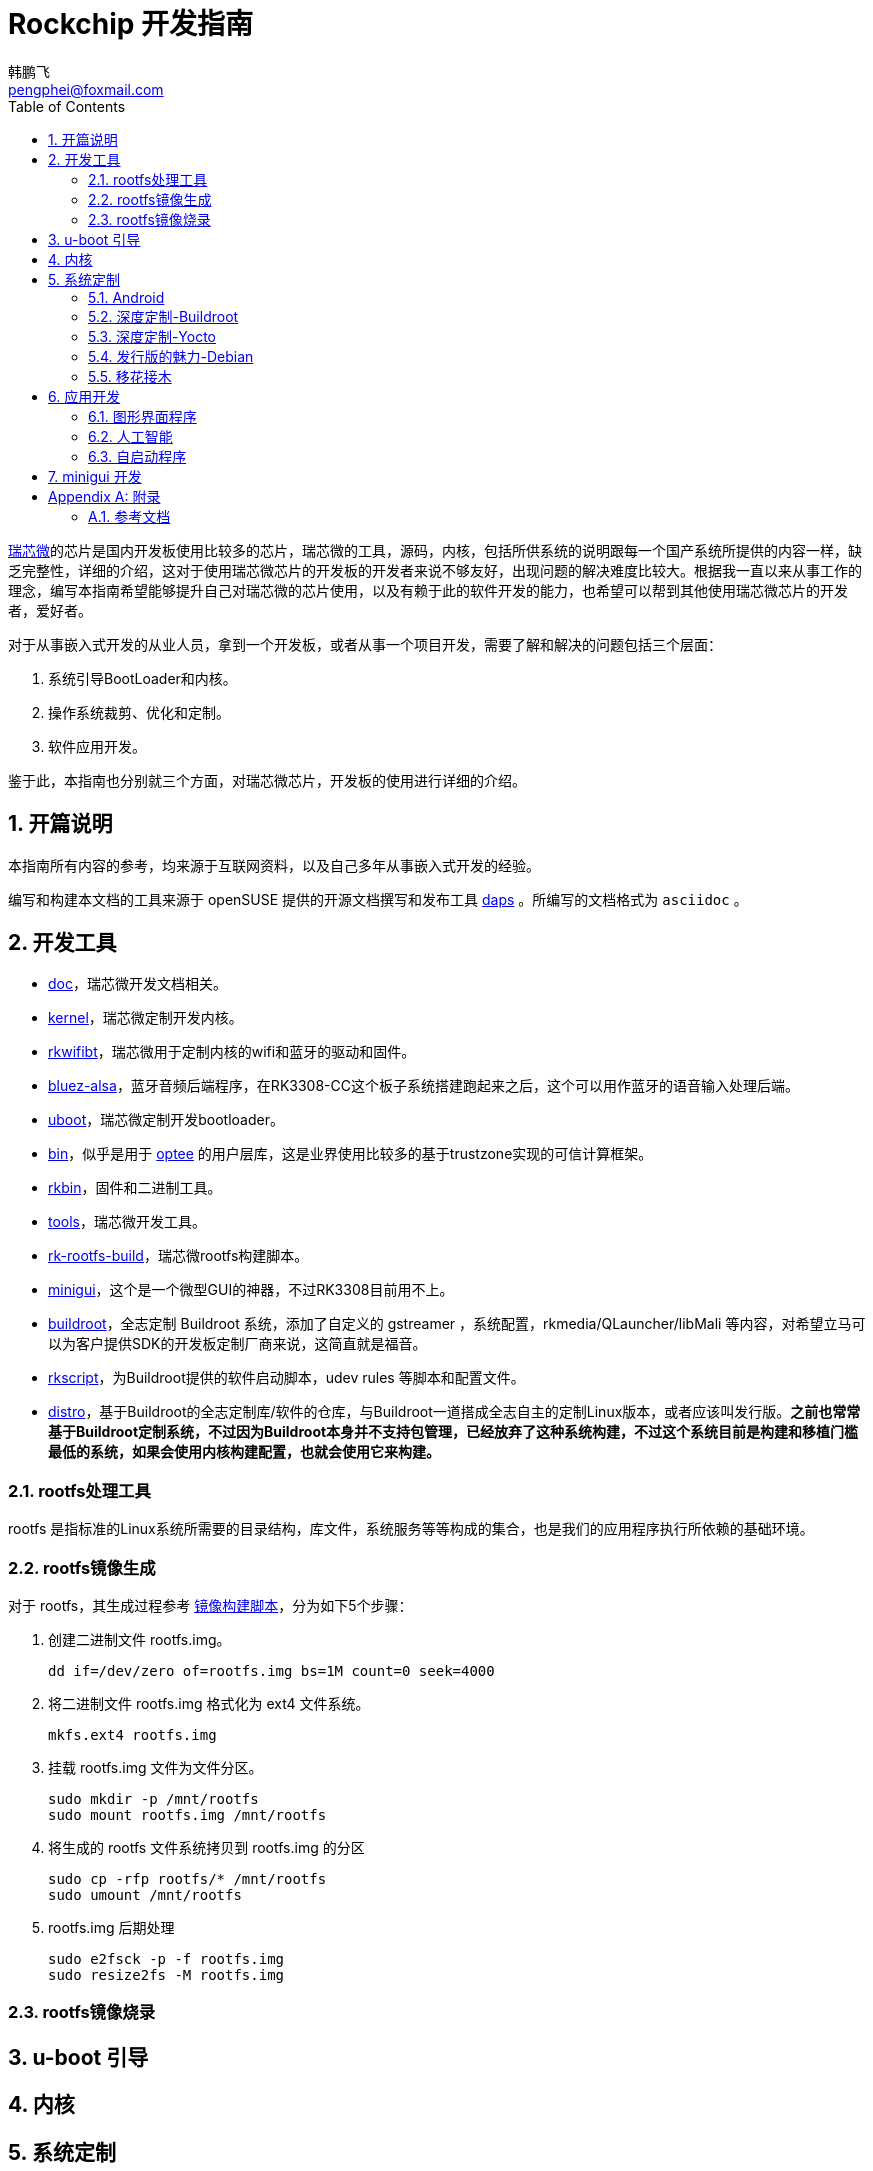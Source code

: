 [[art.rock.guide]]
= Rockchip 开发指南
韩鹏飞 <pengphei@foxmail.com>
:Revision: 0
:toc:
:icons: font
:numbered:
:lang: zh-CN

ifdef::env-github[]
//Admonitions
:tip-caption: :bulb:
:note-caption: :information_source:
:important-caption: :heavy_exclamation_mark:
:caution-caption: :fire:
:warning-caption: :warning:
endif::[]

// Entities
:adoc: AsciiDoc
:db: DocBook
:daps: DAPS

http://www.rock-chips.com/[瑞芯微]的芯片是国内开发板使用比较多的芯片，瑞芯微的工具，源码，内核，包括所供系统的说明跟每一个国产系统所提供的内容一样，缺乏完整性，详细的介绍，这对于使用瑞芯微芯片的开发板的开发者来说不够友好，出现问题的解决难度比较大。根据我一直以来从事工作的理念，编写本指南希望能够提升自己对瑞芯微的芯片使用，以及有赖于此的软件开发的能力，也希望可以帮到其他使用瑞芯微芯片的开发者，爱好者。

对于从事嵌入式开发的从业人员，拿到一个开发板，或者从事一个项目开发，需要了解和解决的问题包括三个层面：

1. 系统引导BootLoader和内核。
2. 操作系统裁剪、优化和定制。
3. 软件应用开发。

鉴于此，本指南也分别就三个方面，对瑞芯微芯片，开发板的使用进行详细的介绍。

[[art.rock.intro]]
== 开篇说明

本指南所有内容的参考，均来源于互联网资料，以及自己多年从事嵌入式开发的经验。

编写和构建本文档的工具来源于 openSUSE 提供的开源文档撰写和发布工具 https://opensuse.github.io/daps/[daps] 。所编写的文档格式为 `asciidoc` 。

[[art.rock.tools]]
== 开发工具

* https://github.com/rockchip-linux/docs[doc]，瑞芯微开发文档相关。
* https://github.com/rockchip-linux/kernel[kernel]，瑞芯微定制开发内核。
* https://github.com/rockchip-linux/rkwifibt[rkwifibt]，瑞芯微用于定制内核的wifi和蓝牙的驱动和固件。
* https://github.com/rockchip-linux/bluez-alsa[bluez-alsa]，蓝牙音频后端程序，在RK3308-CC这个板子系统搭建跑起来之后，这个可以用作蓝牙的语音输入处理后端。
* https://github.com/rockchip-linux/u-boot[uboot]，瑞芯微定制开发bootloader。
* https://github.com/rockchip-linux/bin[bin]，似乎是用于 https://www.op-tee.org[optee] 的用户层库，这是业界使用比较多的基于trustzone实现的可信计算框架。
* https://github.com/rockchip-linux/rkbin[rkbin]，固件和二进制工具。
* https://github.com/rockchip-linux/tools[tools]，瑞芯微开发工具。
* https://github.com/rockchip-linux/rk-rootfs-build[rk-rootfs-build]，瑞芯微rootfs构建脚本。
* https://github.com/rockchip-linux/minigui[minigui]，这个是一个微型GUI的神器，不过RK3308目前用不上。
* https://github.com/rockchip-linux/buildroot[buildroot]，全志定制 Buildroot 系统，添加了自定义的 gstreamer ，系统配置，rkmedia/QLauncher/libMali 等内容，对希望立马可以为客户提供SDK的开发板定制厂商来说，这简直就是福音。
* https://github.com/rockchip-linux/rkscript[rkscript]，为Buildroot提供的软件启动脚本，udev rules 等脚本和配置文件。
* https://github.com/rockchip-linux/distro[distro]，基于Buildroot的全志定制库/软件的仓库，与Buildroot一道搭成全志自主的定制Linux版本，或者应该叫发行版。**之前也常常基于Buildroot定制系统，不过因为Buildroot本身并不支持包管理，已经放弃了这种系统构建，不过这个系统目前是构建和移植门槛最低的系统，如果会使用内核构建配置，也就会使用它来构建。**

[[art.rock.tools.rootfs]]
=== rootfs处理工具

rootfs 是指标准的Linux系统所需要的目录结构，库文件，系统服务等等构成的集合，也是我们的应用程序执行所依赖的基础环境。

[[art.rock.tools.rootfs.build]]
=== rootfs镜像生成

对于 rootfs，其生成过程参考 https://github.com/rockchip-linux/rk-rootfs-build/blob/master/mk-image.sh[镜像构建脚本]，分为如下5个步骤：

. 创建二进制文件 rootfs.img。
+
[source]
----
dd if=/dev/zero of=rootfs.img bs=1M count=0 seek=4000
----
+
. 将二进制文件 rootfs.img 格式化为 ext4 文件系统。
+
[source]
----
mkfs.ext4 rootfs.img
----
+
. 挂载 rootfs.img 文件为文件分区。
+
[source]
----
sudo mkdir -p /mnt/rootfs
sudo mount rootfs.img /mnt/rootfs
----
+
. 将生成的 rootfs 文件系统拷贝到 rootfs.img 的分区
+
[source]
----
sudo cp -rfp rootfs/* /mnt/rootfs
sudo umount /mnt/rootfs
----
+
. rootfs.img 后期处理
+
[source]
----
sudo e2fsck -p -f rootfs.img
sudo resize2fs -M rootfs.img
----



[[art.rock.tools.rootfs.burn]]
=== rootfs镜像烧录

[[art.rock.boot]]
== u-boot 引导

[[art.rock.kernel]]
== 内核

[[art.rock.system]]
== 系统定制

[[art.rock.system.android]]
=== Android

[[art.rock.system.buildroot]]
=== 深度定制-Buildroot

[[art.rock.system.yocto]]
=== 深度定制-Yocto

[[art.rock.system.debian]]
=== 发行版的魅力-Debian

[[art.rock.system.port]]
=== 移花接木

[[art.rock.system.port.alpine]]
==== 最小为王-Alpine

[[art.rock.system.port.opensuse]]
==== 稳定至上-openSUSE

[[art.rock.system.port.ubuntu]]
==== 颜值-Ubuntu

[[art.rock.app]]
== 应用开发

[[art.rock.app.qt]]
=== 图形界面程序


[[art.rock.app.ai]]
=== 人工智能


[[art.rock.app.launch]]
=== 自启动程序

[[art.rock.minigui]]
== minigui 开发

[appendix]
[[art.rock.appendix]]
== 附录

=== 参考文档

